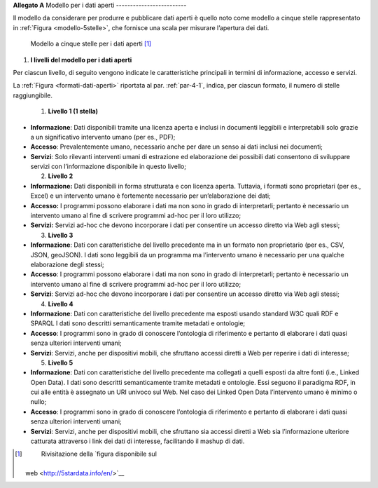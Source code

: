 **Allegato A**
Modello per i dati aperti
-------------------------

Il modello da considerare per produrre e pubblicare dati aperti è quello
noto come modello a cinque stelle rappresentato in :ref:`Figura <modello-5stelle>`, che
fornisce una scala per misurare l’apertura dei dati.

.. figure:: ./media/modello-5stelle.png
   :name: modello-5stelle
   :alt: La figura mostra il modello a 5 stelle per i dati aperti.

   Modello a cinque stelle per i dati aperti [1]_


1. **I livelli del modello per i dati aperti**

Per ciascun livello, di seguito vengono indicate le caratteristiche
principali in termini di informazione, accesso e servizi.

La :ref:`Figura <formati-dati-aperti>` riportata al par. :ref:`par-4-1`, indica, per ciascun formato,
il numero di stelle raggiungibile.

  1. **Livello 1 (1 stella)**

-  **Informazione**: Dati disponibili tramite una licenza aperta e
   inclusi in documenti leggibili e interpretabili solo grazie a un
   significativo intervento umano (per es., PDF);

-  **Accesso**: Prevalentemente umano, necessario anche per dare un
   senso ai dati inclusi nei documenti;

-  **Servizi**: Solo rilevanti interventi umani di estrazione ed
   elaborazione dei possibili dati consentono di sviluppare servizi con
   l’informazione disponibile in questo livello;

   2. **Livello 2**

-  **Informazione:** Dati disponibili in forma strutturata e con licenza
   aperta. Tuttavia, i formati sono proprietari (per es., Excel) e un
   intervento umano è fortemente necessario per un’elaborazione dei
   dati;

-  **Accesso:** I programmi possono elaborare i dati ma non sono in
   grado di interpretarli; pertanto è necessario un intervento umano al
   fine di scrivere programmi ad-hoc per il loro utilizzo;

-  **Servizi:** Servizi ad-hoc che devono incorporare i dati per
   consentire un accesso diretto via Web agli stessi;

   3. **Livello 3**

-  **Informazione**: Dati con caratteristiche del livello precedente ma
   in un formato non proprietario (per es., CSV, JSON, geoJSON). I dati
   sono leggibili da un programma ma l’intervento umano è necessario per
   una qualche elaborazione degli stessi;

-  **Accesso**: I programmi possono elaborare i dati ma non sono in
   grado di interpretarli; pertanto è necessario un intervento umano al
   fine di scrivere programmi ad-hoc per il loro utilizzo;

-  **Servizi**: Servizi ad-hoc che devono incorporare i dati per
   consentire un accesso diretto via Web agli stessi;

   4. **Livello 4**

-  **Informazione**: Dati con caratteristiche del livello precedente ma
   esposti usando standard W3C quali RDF e SPARQL I dati sono descritti
   semanticamente tramite metadati e ontologie;

-  **Accesso**: I programmi sono in grado di conoscere l’ontologia di
   riferimento e pertanto di elaborare i dati quasi senza ulteriori
   interventi umani;

-  **Servizi**: Servizi, anche per dispositivi mobili, che sfruttano
   accessi diretti a Web per reperire i dati di interesse;

   5. **Livello 5**

-  **Informazione**: Dati con caratteristiche del livello precedente ma
   collegati a quelli esposti da altre fonti (i.e., Linked Open Data). I
   dati sono descritti semanticamente tramite metadati e ontologie. Essi
   seguono il paradigma RDF, in cui alle entità è assegnato un URI
   univoco sul Web. Nel caso dei Linked Open Data l’intervento umano è
   minimo o nullo;

-  **Accesso**: I programmi sono in grado di conoscere l’ontologia di
   riferimento e pertanto di elaborare i dati quasi senza ulteriori
   interventi umani;

-  **Servizi**: Servizi, anche per dispositivi mobili, che sfruttano sia
   accessi diretti a Web sia l’informazione ulteriore catturata
   attraverso i link dei dati di interesse, facilitando il mashup di
   dati.

.. [1]
    Rivisitazione della `figura disponibile sul
   web <http://5stardata.info/en/>`__
